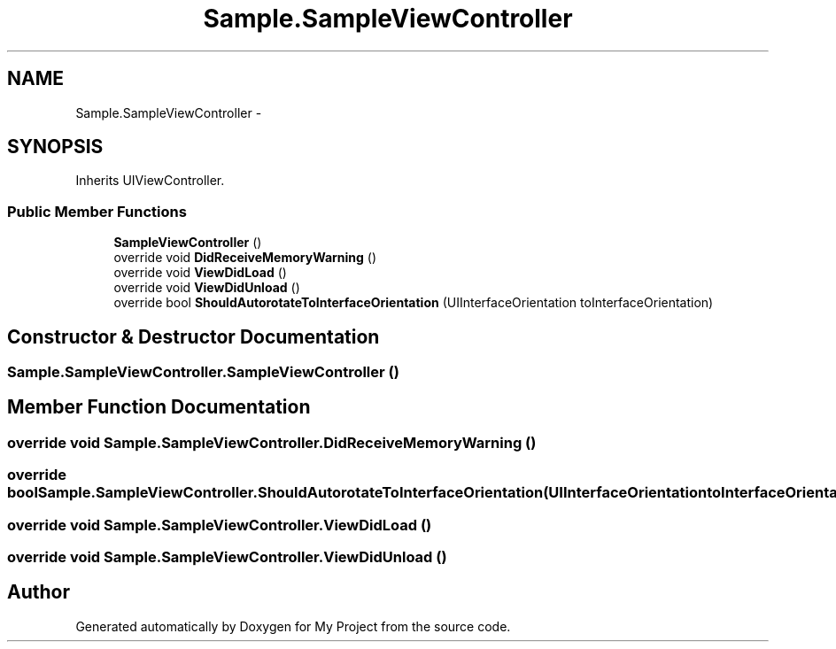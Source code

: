 .TH "Sample.SampleViewController" 3 "Tue Jul 1 2014" "My Project" \" -*- nroff -*-
.ad l
.nh
.SH NAME
Sample.SampleViewController \- 
.SH SYNOPSIS
.br
.PP
.PP
Inherits UIViewController\&.
.SS "Public Member Functions"

.in +1c
.ti -1c
.RI "\fBSampleViewController\fP ()"
.br
.ti -1c
.RI "override void \fBDidReceiveMemoryWarning\fP ()"
.br
.ti -1c
.RI "override void \fBViewDidLoad\fP ()"
.br
.ti -1c
.RI "override void \fBViewDidUnload\fP ()"
.br
.ti -1c
.RI "override bool \fBShouldAutorotateToInterfaceOrientation\fP (UIInterfaceOrientation toInterfaceOrientation)"
.br
.in -1c
.SH "Constructor & Destructor Documentation"
.PP 
.SS "Sample\&.SampleViewController\&.SampleViewController ()"

.SH "Member Function Documentation"
.PP 
.SS "override void Sample\&.SampleViewController\&.DidReceiveMemoryWarning ()"

.SS "override bool Sample\&.SampleViewController\&.ShouldAutorotateToInterfaceOrientation (UIInterfaceOrientationtoInterfaceOrientation)"

.SS "override void Sample\&.SampleViewController\&.ViewDidLoad ()"

.SS "override void Sample\&.SampleViewController\&.ViewDidUnload ()"


.SH "Author"
.PP 
Generated automatically by Doxygen for My Project from the source code\&.
